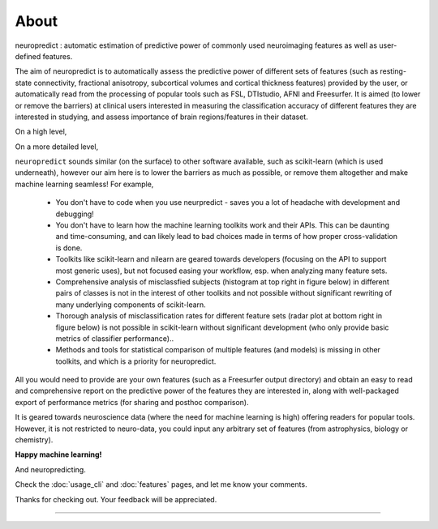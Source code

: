 --------------------------------------------------------------------------------------------------
About
--------------------------------------------------------------------------------------------------

neuropredict : automatic estimation of predictive power of commonly used neuroimaging features as well as user-defined features.


The aim of neuropredict is to automatically assess the predictive power of different sets of features (such as resting-state connectivity, fractional anisotropy, subcortical volumes and cortical thickness features) provided by the user, or automatically read from the processing of popular tools such as FSL, DTIstudio, AFNI and Freesurfer. It is aimed (to lower or remove the barriers) at clinical users interested in measuring the classification accuracy of different features they are interested in studying, and assess  importance of brain regions/features in their dataset.


On a high level,

.. image:: high_level_flow.png
    :width: 700


On a more detailed level,

.. image:: role.png
    :width: 700


``neuropredict`` sounds similar (on the surface) to other software available, such as scikit-learn (which is used underneath), however our aim here is to lower the barriers as much as possible, or remove them altogether and make machine learning seamless! For example,

 * You don't have to code when you use neurpredict - saves you a lot of headache with development and debugging!
 * You don't have to learn how the machine learning toolkits work and their APIs. This can be daunting and time-consuming, and  can likely lead to bad choices made in terms of how proper cross-validation is done.
 * Toolkits like scikit-learn and nilearn are geared towards developers (focusing on the API to support most generic uses), but not focused easing your workflow, esp. when analyzing many feature sets.
 * Comprehensive analysis of misclassfied subjects (histogram at top right in figure below) in different pairs of classes is not in the interest of other toolkits and not possible without significant rewriting of many underlying components of scikit-learn.
 * Thorough analysis of  misclassification rates for different feature sets (radar plot at bottom right in figure below) is not possible in scikit-learn without significant development (who only provide basic metrics of classifier performance)..
 * Methods and tools for statistical comparison of multiple features (and models) is missing in other toolkits, and which is a priority for neuropredict.

All you would need to provide are your own features (such as a Freesurfer output directory) and obtain an easy to read and comprehensive report on the predictive power of the features they are interested in, along with well-packaged export of performance metrics (for sharing and posthoc comparison).

It is geared towards neuroscience data (where the need for machine learning is high) offering readers for popular tools. However, it is not restricted to neuro-data, you could input any arbitrary set of features (from astrophysics, biology or chemistry).

**Happy machine learning!**

And neuropredicting.

Check the :doc:`usage_cli` and :doc:`features` pages, and let me know your comments.

Thanks for checking out. Your feedback will be appreciated.


----------
